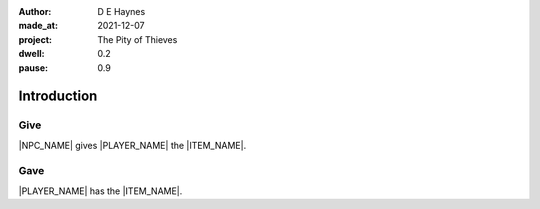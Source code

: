 :author:    D E Haynes
:made_at:   2021-12-07
:project:   The Pity of Thieves
:dwell: 0.2
:pause: 0.9

.. entity:: PLAYER
   :types:  pot.world.Character
   :states: pot.types.Engagement.player

.. entity:: NPC
   :types:  pot.world.Character
   :states: pot.types.Engagement.acting
            pot.types.Proximity.present

.. entity:: LOCAL
   :types:  pot.world.Location

.. entity:: ITEM
   :types:  pot.world.Item
   :states: pot.types.Engagement.static

.. entity:: DRAMA
   :types:  balladeer.Drama
   :states: pot.types.Operation.prompt

.. entity:: SETTINGS
   :types:  balladeer.Settings

Introduction
============

Give
----

.. condition:: ITEM.holder.name |NPC_NAME|

|NPC_NAME| gives |PLAYER_NAME| the |ITEM_NAME|.

.. property:: ITEM.holder PLAYER

Gave
----

.. condition:: ITEM.holder.name |PLAYER_NAME|

|PLAYER_NAME| has the |ITEM_NAME|.

.. property:: ITEM.holder PLAYER

.. |PLAYER_NAME| property:: PLAYER.name
.. |NPC_NAME| property:: NPC.name
.. |ITEM_NAME| property:: ITEM.names[0].noun
